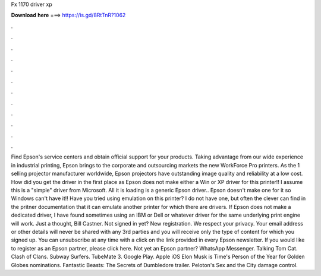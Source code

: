 Fx 1170 driver xp

𝐃𝐨𝐰𝐧𝐥𝐨𝐚𝐝 𝐡𝐞𝐫𝐞 ===> https://is.gd/8RtTnR?1062

.

.

.

.

.

.

.

.

.

.

.

.

Find Epson's service centers and obtain official support for your products. Taking advantage from our wide experience in industrial printing, Epson brings to the corporate and outsourcing markets the new WorkForce Pro printers. As the 1 selling projector manufacturer worldwide, Epson projectors have outstanding image quality and reliability at a low cost. How did you get the driver in the first place as Epson does not make either a Win or XP driver for this printer!!
I assume this is a "simple" driver from Microsoft. All it is loading is a generic Epson driver.. Epson doesn't make one for it so Windows can't have it!! Have you tried using emulation on this printer? I do not have one, but often the clever can find in the pritner documentation that it can emulate another printer for which there are drivers. If Epson does not make a dedicated driver, I have found sometimes using an IBM or Dell or whatever driver for the same underlying print engine will work.
Just a thought, Bill Castner. Not signed in yet? New registration. We respect your privacy. Your email address or other details will never be shared with any 3rd parties and you will receive only the type of content for which you signed up. You can unsubscribe at any time with a click on the link provided in every Epson newsletter.
If you would like to register as an Epson partner, please click here. Not yet an Epson partner? WhatsApp Messenger. Talking Tom Cat. Clash of Clans. Subway Surfers. TubeMate 3. Google Play.
Apple iOS  Elon Musk is Time's Person of the Year for  Golden Globes nominations. Fantastic Beasts: The Secrets of Dumbledore trailer.
Peloton's Sex and the City damage control.